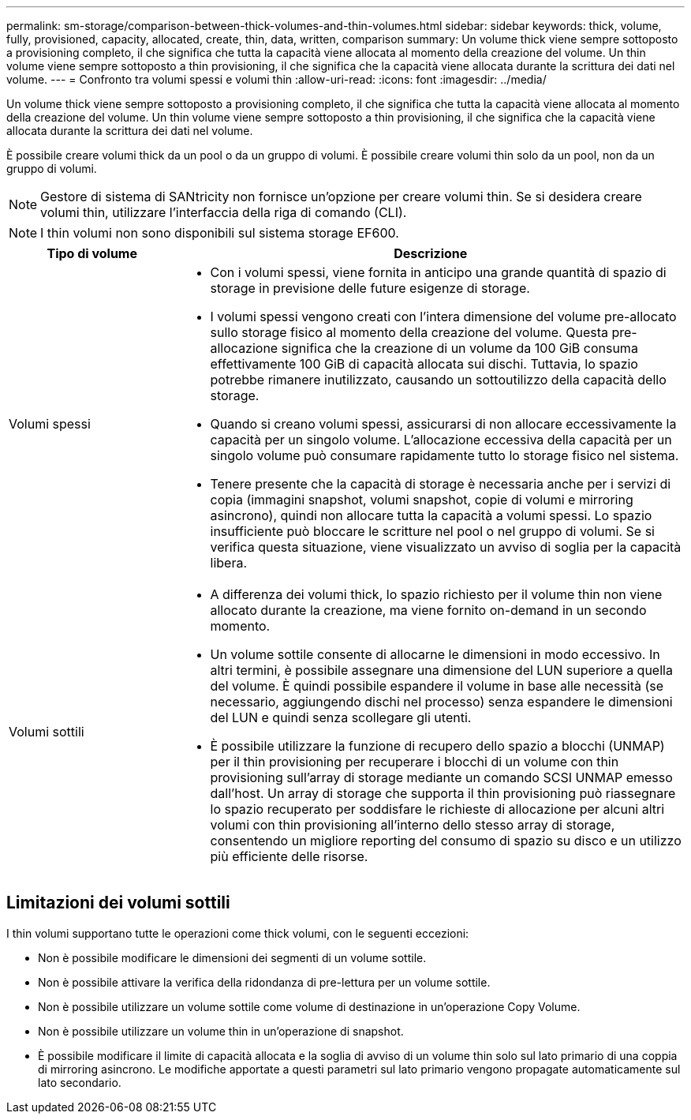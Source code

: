---
permalink: sm-storage/comparison-between-thick-volumes-and-thin-volumes.html 
sidebar: sidebar 
keywords: thick, volume, fully, provisioned, capacity, allocated, create, thin, data, written, comparison 
summary: Un volume thick viene sempre sottoposto a provisioning completo, il che significa che tutta la capacità viene allocata al momento della creazione del volume. Un thin volume viene sempre sottoposto a thin provisioning, il che significa che la capacità viene allocata durante la scrittura dei dati nel volume. 
---
= Confronto tra volumi spessi e volumi thin
:allow-uri-read: 
:icons: font
:imagesdir: ../media/


[role="lead"]
Un volume thick viene sempre sottoposto a provisioning completo, il che significa che tutta la capacità viene allocata al momento della creazione del volume. Un thin volume viene sempre sottoposto a thin provisioning, il che significa che la capacità viene allocata durante la scrittura dei dati nel volume.

È possibile creare volumi thick da un pool o da un gruppo di volumi. È possibile creare volumi thin solo da un pool, non da un gruppo di volumi.

[NOTE]
====
Gestore di sistema di SANtricity non fornisce un'opzione per creare volumi thin. Se si desidera creare volumi thin, utilizzare l'interfaccia della riga di comando (CLI).

====
[NOTE]
====
I thin volumi non sono disponibili sul sistema storage EF600.

====
[cols="1a,3a"]
|===
| Tipo di volume | Descrizione 


 a| 
Volumi spessi
 a| 
* Con i volumi spessi, viene fornita in anticipo una grande quantità di spazio di storage in previsione delle future esigenze di storage.
* I volumi spessi vengono creati con l'intera dimensione del volume pre-allocato sullo storage fisico al momento della creazione del volume. Questa pre-allocazione significa che la creazione di un volume da 100 GiB consuma effettivamente 100 GiB di capacità allocata sui dischi. Tuttavia, lo spazio potrebbe rimanere inutilizzato, causando un sottoutilizzo della capacità dello storage.
* Quando si creano volumi spessi, assicurarsi di non allocare eccessivamente la capacità per un singolo volume. L'allocazione eccessiva della capacità per un singolo volume può consumare rapidamente tutto lo storage fisico nel sistema.
* Tenere presente che la capacità di storage è necessaria anche per i servizi di copia (immagini snapshot, volumi snapshot, copie di volumi e mirroring asincrono), quindi non allocare tutta la capacità a volumi spessi. Lo spazio insufficiente può bloccare le scritture nel pool o nel gruppo di volumi. Se si verifica questa situazione, viene visualizzato un avviso di soglia per la capacità libera.




 a| 
Volumi sottili
 a| 
* A differenza dei volumi thick, lo spazio richiesto per il volume thin non viene allocato durante la creazione, ma viene fornito on-demand in un secondo momento.
* Un volume sottile consente di allocarne le dimensioni in modo eccessivo. In altri termini, è possibile assegnare una dimensione del LUN superiore a quella del volume. È quindi possibile espandere il volume in base alle necessità (se necessario, aggiungendo dischi nel processo) senza espandere le dimensioni del LUN e quindi senza scollegare gli utenti.
* È possibile utilizzare la funzione di recupero dello spazio a blocchi (UNMAP) per il thin provisioning per recuperare i blocchi di un volume con thin provisioning sull'array di storage mediante un comando SCSI UNMAP emesso dall'host. Un array di storage che supporta il thin provisioning può riassegnare lo spazio recuperato per soddisfare le richieste di allocazione per alcuni altri volumi con thin provisioning all'interno dello stesso array di storage, consentendo un migliore reporting del consumo di spazio su disco e un utilizzo più efficiente delle risorse.


|===


== Limitazioni dei volumi sottili

I thin volumi supportano tutte le operazioni come thick volumi, con le seguenti eccezioni:

* Non è possibile modificare le dimensioni dei segmenti di un volume sottile.
* Non è possibile attivare la verifica della ridondanza di pre-lettura per un volume sottile.
* Non è possibile utilizzare un volume sottile come volume di destinazione in un'operazione Copy Volume.
* Non è possibile utilizzare un volume thin in un'operazione di snapshot.
* È possibile modificare il limite di capacità allocata e la soglia di avviso di un volume thin solo sul lato primario di una coppia di mirroring asincrono. Le modifiche apportate a questi parametri sul lato primario vengono propagate automaticamente sul lato secondario.

